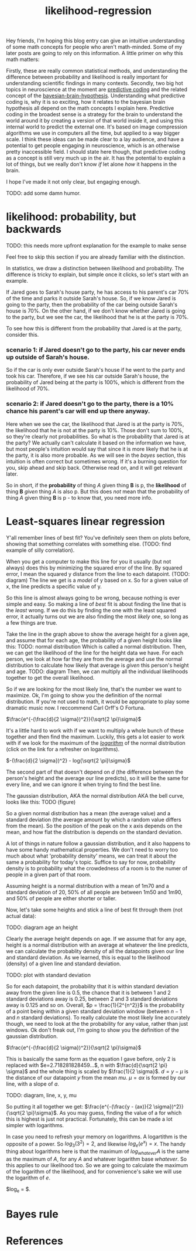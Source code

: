 :PROPERTIES:
:ID:       9e217027-4354-4ca9-b9e5-13e4d056b017
:END:
#+title: likelihood-regression


Hey friends, I'm hoping this blog entry can give an intuitive understanding of some math concepts for people who aren't math-minded.
Some of my later posts are going to rely on this information.
A little primer on why this math matters:

Firstly, these are really common statistical methods, and understanding the difference between probability and likelihood is really important for understanding scientific findings in many contexts.
Secondly, two big hot topics in neuroscience at the moment are [[id:db36b9dc-5c6e-430d-88b7-31dbb02634e8][predictive coding]] and the related concept of the [[id:e00f0048-cba8-48b8-9289-3269c903639b][bayesian-brain-hypothesis]].
Understanding what predictive coding is, why it is so exciting, how it relates to the bayesian brain hypothesis all depend on the math concepts I explain here.
Predictive coding in the broadest sense is a strategy for the brain to understand the world around it by creating a version of that world inside it, and using this internal world to predict the external one.
It's based on image compression algorithms we use in computers all the time, but applied to a way bigger scale.
I think these ideas can be made clear to a lay audience, and have a potential to get people engaging in neuroscience, which is an otherwise pretty inaccessible field.
I should state here though, that predictive coding as a concept is still very much up in the air.
It has the potential to explain a lot of things, but we really don't know /if/ let alone /how/ it happens in the brain.

I hope I've made it not only clear, but engaging enough.

TODO: add some damn humor.

* likelihood: probability, but backwards
TODO: this needs more upfront explanation for the example to make sense

Feel free to skip this section if you are already familiar with the distinction.

In statistics, we draw a distinction between likelihood and probability.
The difference is tricky to explain, but simple once it clicks, so let's start with an example.

If Jared goes to Sarah's house party, he has access to his parent's car 70% of the time and parks it outside Sarah's house.
So, if we know Jared is going to the party, then the probability of the car being outside Sarah's house is 70%.
On the other hand, if we don't know whether Jared is going to the party, but we see the car, the likelihood that he is at the party is 70%.

To see how this is different from the probability that Jared is at the party, consider this.

*** scenario 1: if Jared doesn't go to the party, his car never ends up outside of Sarah's house.
So if the car is only ever outside Sarah's house if he went to the party and took his car. 
Therefore, if we see his car outside Sarah's house, the probability of Jared being at the party is 100%, which is different from the likelihood of 70%.

*** scenario 2: if Jared doesn't go to the party, there is a 10% chance his parent's car will end up there anyway.
Here when we see the car, the likelihood that Jared is at the party is 70%, the likelihood that he is not at the party is 10%.
Those don't sum to 100%, so they're clearly not probabilities.
So what is the probability that Jared is at the party? 
We actually can't calculate it based on the information we have, but most people's intuition would say that since it is more likely that he is at the party, it is also more probable.
As we will see in the [[Bayes rule][bayes]] section, this intuition is often correct but sometimes wrong. 
If it's a burning question for you, skip ahead and skip back. Otherwise read on, and it will get relevant later.

So in short, if the *probability* of thing /A/ given thing *B* is p, the *likelihood* of thing *B* /given/ thing /A/ is also p.
But this does /not/ mean that the probability of thing /A/ given thing *B* is p - to know that, you need more info.

* Least-squares linear regression

Y'all remember lines of best fit? You've definitely seen them on plots before, showing that something correlates with something else.
(TODO: find example of silly correlation).

When you get a computer to make this line for you it usually (but not always) does this by minimizing the squared error of the line.
By squared error, I mean the squared y distance from the line to each datapoint.
(TODO: diagram)
The line we get is a /model/ of y based on x. 
So for a given value of x, the line predicts a specific value of y.

So this line is almost always going to be wrong, because nothing is ever simple and easy.
So making a line of /best/ fit is about finding the line that is the /least/ wrong.
If we do this by finding the one with the least squared error, it actually turns out we are also finding the most /likely/ one, so long as a few things are true.

Take the line in the graph above to show the average height for a given age, and assume that for each age, the probability of a given height looks like this:
TODO: normal distribution
Which is called a normal distribution. 
Then, we can get the likelihood of the line for the height data we have.
For each person, we look at how far they are from the average and use the normal distribution to calculate how likely that average is /given/ this person's height and age.
TODO: diagram
Then, we can multiply all the individual likelihoods together to get the overall likelihood.

So if we are looking for the most likely line, that's the number we want to maximize.
Ok, I'm going to show you the definition of the normal distribution.
If you're not used to math, it would be appropriate to play some dramatic music now. I reccommend Carl Orff's O Fortuna.

$\frac{e^{-(\frac{d}{2 \sigma})^2}}{\sqrt{2 \pi}\sigma}$

It's a little hard to work with if we want to multiply a whole bunch of these together and then find the maximum.
Luckily, this gets a lot easier to work with if we look for the maximum of the [[id:a40e5cc0-98e3-4335-b9b2-2b2b0458240b][/logarithm/]] of the normal distribution (click on the link for a refresher on logarithms).

$-(\frac{d}{2 \sigma})^2} - log{\sqrt{2 \pi}\sigma}$

The second part of that doesn't depend on $d$ (the difference between the person's height and the average our line predicts), so it will be the same for every line, and we can ignore it when trying to find the best line.



The gaussian distribution, AKA the normal distribution AKA the bell curve, looks like this:
TODO (figure)

So a given normal distribution has a mean (the average value) and a standard deviation (the average amount by which a random value differs from the mean).
So the position of the peak on the x axis depends on the mean, and how flat the distribution is depends on the standard deviation.

A lot of things in nature follow a gaussian distribution, and it also happens to have some handy mathematical properties.
We don't need to worry too much about what 'probability density' means, we can treat it about the same a probability for today's topic.
Suffice to say for now, probability density is to probability what the crowdedness of a room is to the numer of people in a given part of that room.

Assuming height is a normal distribution with a mean of 1m70 and a standard deviation of 20, 50% of all people are between 1m50 and 1m90, and 50% of people are either shorter or taller.

Now, let's take some heights and stick a line of best fit through them (not actual data):

TODO: diagram age an height

Clearly the average height depends on age. If we assume that for any age, height is a normal distribution with an average at whatever the line predicts, we can calculate the probablity density of all the datapoints given our line and standard deviation.
As we learned, this is equal to the likelihood (density) of a given line and standard deviation.

TODO: plot with standard deviation

So for each datapoint, the probability that it is within standard deviation away from the given line is 0.5, the chance that it is between 1 and 2 standard deviations away is 0.25, between 2 and 3 standard deviations away is 0.125 and so on.
Overall, $p = \frac{1}{2^{n^2}}$ is the probability of a point being within a given standard deviation window (between $n-1$ and $n$ standard deviations).
To really calculate the most likely line accurately though, we need to look at the the probability for any value, rather than just windows. 
Ok don't freak out, I'm going to show you the definition of the gaussian distribution.

$\frac{e^{-(\frac{d}{2 \sigma})^2}}{\sqrt{2 \pi}\sigma}$

This is basically the same form as the equation I gave before, only 2 is replaced with $e=2.718281828459...$, n with $\frac{d}{\sqrt{2 \pi} \sigma}$ and the whole thing is scaled by $\frac{1}{2 \sigma}$.
$d=y - \mu$ is the distance of our datapoint $y$ from the mean $mu$.
$\mu = a x$ is formed by our line, with a slope of $a$.

TODO: diagram, line, x, y, mu

So putting it all together we get:
$\frac{e^{-(\frac{y - (ax)}{2 \sigma})^2}}{\sqrt{2 \pi}\sigma}$.
As you may guess, finding the value of a for which this is highest is just not practical.
Fortunately, this can be made a lot simpler with logarithms.

In case you need to refresh your memory on logarithms. A logartithm is the opposite of a power. So $log_3 (3^2) = 2$, and likewise $log_e (e^x) = x$.
The handy thing about logarithms here is that the maximum of $log_{whatever} A$ is the same as the maximum of $A$, for any $A$ and whatever logarithm base $whatever$.
So this applies to our likelihood too. So we are going to calculate the maximum of the logarithm of the likelihood, and for convenience's sake we will use the logarithm of $e$.

$log_e \frac{e^{-(\frac{y - (ax)}{2 \sigma})^2}}{\sqrt{2 \pi}\sigma} = $.









* Bayes rule




* References

